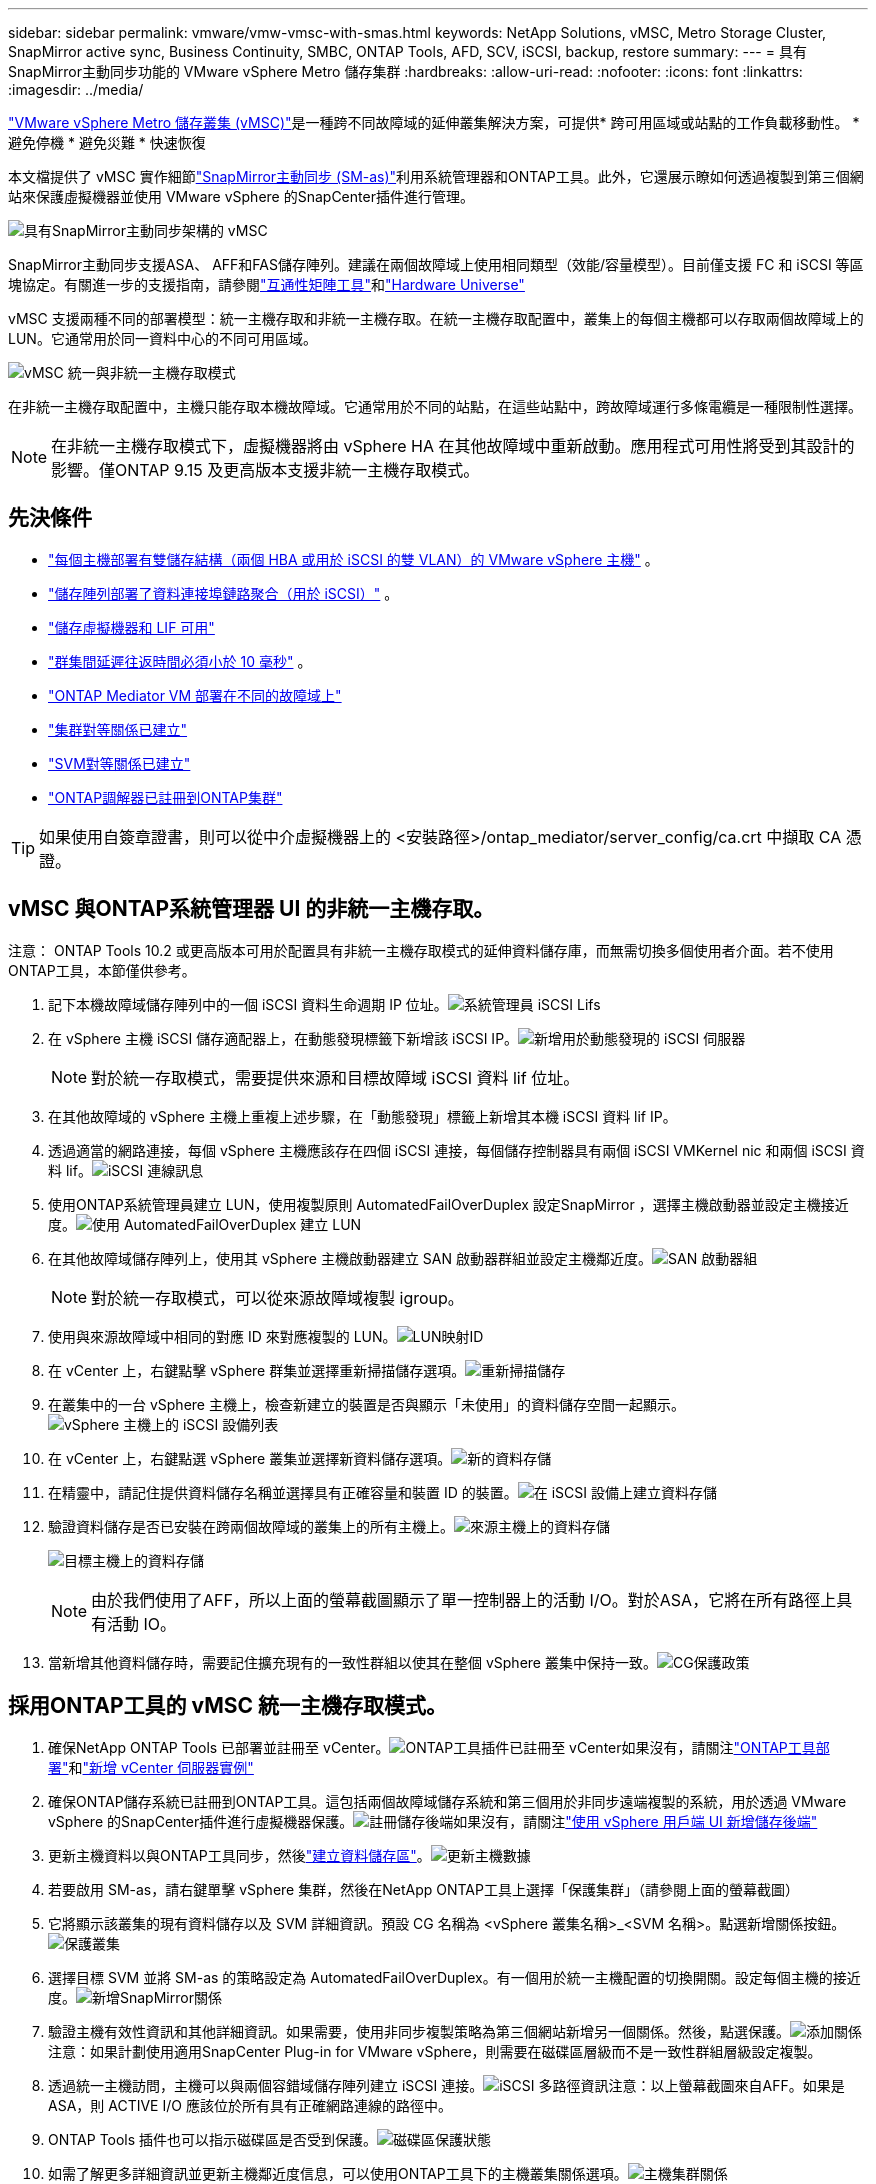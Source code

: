---
sidebar: sidebar 
permalink: vmware/vmw-vmsc-with-smas.html 
keywords: NetApp Solutions, vMSC, Metro Storage Cluster, SnapMirror active sync, Business Continuity, SMBC, ONTAP Tools, AFD, SCV, iSCSI, backup, restore 
summary:  
---
= 具有SnapMirror主動同步功能的 VMware vSphere Metro 儲存集群
:hardbreaks:
:allow-uri-read: 
:nofooter: 
:icons: font
:linkattrs: 
:imagesdir: ../media/


[role="lead"]
link:https://docs.netapp.com/us-en/ontap-apps-dbs/vmware/vmware_vmsc_overview.html["VMware vSphere Metro 儲存叢集 (vMSC)"]是一種跨不同故障域的延伸叢集解決方案，可提供* 跨可用區域或站點的工作負載移動性。  * 避免停機 * 避免災難 * 快速恢復

本文檔提供了 vMSC 實作細節link:https://docs.netapp.com/us-en/ontap/snapmirror-active-sync["SnapMirror主動同步 (SM-as)"]利用系統管理器和ONTAP工具。此外，它還展示瞭如何透過複製到第三個網站來保護虛擬機器並使用 VMware vSphere 的SnapCenter插件進行管理。

image:vmware-vmsc-with-smas-001.png["具有SnapMirror主動同步架構的 vMSC"]

SnapMirror主動同步支援ASA、 AFF和FAS儲存陣列。建議在兩個故障域上使用相同類型（效能/容量模型）。目前僅支援 FC 和 iSCSI 等區塊協定。有關進一步的支援指南，請參閱link:https://imt.netapp.com/matrix/["互通性矩陣工具"]和link:https://hwu.netapp.com/["Hardware Universe"]

vMSC 支援兩種不同的部署模型：統一主機存取和非統一主機存取。在統一主機存取配置中，叢集上的每個主機都可以存取兩個故障域上的 LUN。它通常用於同一資料中心的不同可用區域。

image:vmware-vmsc-with-smas-002.png["vMSC 統一與非統一主機存取模式"]

在非統一主機存取配置中，主機只能存取本機故障域。它通常用於不同的站點，在這些站點中，跨故障域運行多條電纜是一種限制性選擇。


NOTE: 在非統一主機存取模式下，虛擬機器將由 vSphere HA 在其他故障域中重新啟動。應用程式可用性將受到其設計的影響。僅ONTAP 9.15 及更高版本支援非統一主機存取模式。



== 先決條件

* link:vmw-vcf-mgmt-supplemental-iscsi.html["每個主機部署有雙儲存結構（兩個 HBA 或用於 iSCSI 的雙 VLAN）的 VMware vSphere 主機"] 。
* link:https://docs.netapp.com/us-en/ontap/networking/combine_physical_ports_to_create_interface_groups.html["儲存陣列部署了資料連接埠鏈路聚合（用於 iSCSI）"] 。
* link:vmw-vcf-mgmt-supplemental-iscsi.html["儲存虛擬機器和 LIF 可用"]
* link:https://docs.netapp.com/us-en/ontap/snapmirror-active-sync/prerequisites-reference.html#networking-environment["群集間延遲往返時間必須小於 10 毫秒"] 。
* link:https://docs.netapp.com/us-en/ontap/mediator/index.html["ONTAP Mediator VM 部署在不同的故障域上"]
* link:https://docs.netapp.com/us-en/ontap/task_dp_prepare_mirror.html["集群對等關係已建立"]
* link:https://docs.netapp.com/us-en/ontap/peering/create-intercluster-svm-peer-relationship-93-later-task.html["SVM對等關係已建立"]
* link:https://docs.netapp.com/us-en/ontap/snapmirror-active-sync/mediator-install-task.html#initialize-the-ontap-mediator["ONTAP調解器已註冊到ONTAP集群"]



TIP: 如果使用自簽章證書，則可以從中介虛擬機器上的 <安裝路徑>/ontap_mediator/server_config/ca.crt 中擷取 CA 憑證。



== vMSC 與ONTAP系統管理器 UI 的非統一主機存取。

注意： ONTAP Tools 10.2 或更高版本可用於配置具有非統一主機存取模式的延伸資料儲存庫，而無需切換多個使用者介面。若不使用ONTAP工具，本節僅供參考。

. 記下本機故障域儲存陣列中的一個 iSCSI 資料生命週期 IP 位址。image:vmware-vmsc-with-smas-004.png["系統管理員 iSCSI Lifs"]
. 在 vSphere 主機 iSCSI 儲存適配器上，在動態發現標籤下新增該 iSCSI IP。image:vmware-vmsc-with-smas-003.png["新增用於動態發現的 iSCSI 伺服器"]
+

NOTE: 對於統一存取模式，需要提供來源和目標故障域 iSCSI 資料 lif 位址。

. 在其他故障域的 vSphere 主機上重複上述步驟，在「動態發現」標籤上新增其本機 iSCSI 資料 lif IP。
. 透過適當的網路連接，每個 vSphere 主機應該存在四個 iSCSI 連接，每個儲存控制器具有兩個 iSCSI VMKernel nic 和兩個 iSCSI 資料 lif。image:vmware-vmsc-with-smas-005.png["iSCSI 連線訊息"]
. 使用ONTAP系統管理員建立 LUN，使用複製原則 AutomatedFailOverDuplex 設定SnapMirror ，選擇主機啟動器並設定主機接近度。image:vmware-vmsc-with-smas-006.png["使用 AutomatedFailOverDuplex 建立 LUN"]
. 在其他故障域儲存陣列上，使用其 vSphere 主機啟動器建立 SAN 啟動器群組並設定主機鄰近度。image:vmware-vmsc-with-smas-009.png["SAN 啟動器組"]
+

NOTE: 對於統一存取模式，可以從來源故障域複製 igroup。

. 使用與來源故障域中相同的對應 ID 來對應複製的 LUN。image:vmware-vmsc-with-smas-010.png["LUN映射ID"]
. 在 vCenter 上，右鍵點擊 vSphere 群集並選擇重新掃描儲存選項。image:vmware-vmsc-with-smas-007.png["重新掃描儲存"]
. 在叢集中的一台 vSphere 主機上，檢查新建立的裝置是否與顯示「未使用」的資料儲存空間一起顯示。image:vmware-vmsc-with-smas-008.png["vSphere 主機上的 iSCSI 設備列表"]
. 在 vCenter 上，右鍵點選 vSphere 叢集並選擇新資料儲存選項。image:vmware-vmsc-with-smas-007.png["新的資料存儲"]
. 在精靈中，請記住提供資料儲存名稱並選擇具有正確容量和裝置 ID 的裝置。image:vmware-vmsc-with-smas-011.png["在 iSCSI 設備上建立資料存儲"]
. 驗證資料儲存是否已安裝在跨兩個故障域的叢集上的所有主機上。image:vmware-vmsc-with-smas-012.png["來源主機上的資料存儲"]
+
image:vmware-vmsc-with-smas-013.png["目標主機上的資料存儲"]

+

NOTE: 由於我們使用了AFF，所以上面的螢幕截圖顯示了單一控制器上的活動 I/O。對於ASA，它將在所有路徑上具有活動 IO。

. 當新增其他資料儲存時，需要記住擴充現有的一致性群組以使其在整個 vSphere 叢集中保持一致。image:vmware-vmsc-with-smas-014.png["CG保護政策"]




== 採用ONTAP工具的 vMSC 統一主機存取模式。

. 確保NetApp ONTAP Tools 已部署並註冊至 vCenter。image:vmware-vmsc-with-smas-015.png["ONTAP工具插件已註冊至 vCenter"]如果沒有，請關注link:https://docs.netapp.com/us-en/ontap-tools-vmware-vsphere-10/deploy/ontap-tools-deployment.html["ONTAP工具部署"]和link:https://docs.netapp.com/us-en/ontap-tools-vmware-vsphere-10/configure/add-vcenter.html["新增 vCenter 伺服器實例"]
. 確保ONTAP儲存系統已註冊到ONTAP工具。這包括兩個故障域儲存系統和第三個用於非同步遠端複製的系統，用於透過 VMware vSphere 的SnapCenter插件進行虛擬機器保護。image:vmware-vmsc-with-smas-016.png["註冊儲存後端"]如果沒有，請關注link:https://docs.netapp.com/us-en/ontap-tools-vmware-vsphere-10/configure/add-storage-backend.html#add-storage-backend-using-vsphere-client-ui["使用 vSphere 用戶端 UI 新增儲存後端"]
. 更新主機資料以與ONTAP工具同步，然後link:https://docs.netapp.com/us-en/ontap-tools-vmware-vsphere-10/configure/create-vvols-datastore.html#create-a-vmfs-datastore["建立資料儲存區"]。image:vmware-vmsc-with-smas-017.png["更新主機數據"]
. 若要啟用 SM-as，請右鍵單擊 vSphere 集群，然後在NetApp ONTAP工具上選擇「保護集群」（請參閱上面的螢幕截圖）
. 它將顯示該叢集的現有資料儲存以及 SVM 詳細資訊。預設 CG 名稱為 <vSphere 叢集名稱>_<SVM 名稱>。點選新增關係按鈕。image:vmware-vmsc-with-smas-018.png["保護叢集"]
. 選擇目標 SVM 並將 SM-as 的策略設定為 AutomatedFailOverDuplex。有一個用於統一主機配置的切換開關。設定每個主機的接近度。image:vmware-vmsc-with-smas-019.png["新增SnapMirror關係"]
. 驗證主機有效性資訊和其他詳細資訊。如果需要，使用非同步複製策略為第三個網站新增另一個關係。然後，點選保護。image:vmware-vmsc-with-smas-020.png["添加關係"]注意：如果計劃使用適用SnapCenter Plug-in for VMware vSphere，則需要在磁碟區層級而不是一致性群組層級設定複製。
. 透過統一主機訪問，主機可以與兩個容錯域儲存陣列建立 iSCSI 連接。image:vmware-vmsc-with-smas-021.png["iSCSI 多路徑資訊"]注意：以上螢幕截圖來自AFF。如果是ASA，則 ACTIVE I/O 應該位於所有具有正確網路連線的路徑中。
. ONTAP Tools 插件也可以指示磁碟區是否受到保護。image:vmware-vmsc-with-smas-022.png["磁碟區保護狀態"]
. 如需了解更多詳細資訊並更新主機鄰近度信息，可以使用ONTAP工具下的主機叢集關係選項。image:vmware-vmsc-with-smas-023.png["主機集群關係"]




== 使用適用於 VMware vSphere 的SnapCenter外掛程式保護虛擬機器。

SnapCenter Plug-in for VMware vSphere支援SnapMirror主動同步，並且還支援與SnapMirror Async 結合使用以複製到第三個故障域。

image:vmware-vmsc-with-smas-033.png["三站點拓撲"]

image:vmware-vmsc-with-smas-024.png["具有非同步故障轉移的三站點拓撲"]

支援的用例包括：* 使用SnapMirror活動同步從任一故障域備份和還原虛擬機器或資料儲存區。  * 從第三個故障域恢復資源。

. 新增計劃在 SCV 中使用的所有ONTAP儲存系統。image:vmware-vmsc-with-smas-025.png["註冊儲存陣列"]
. 建立策略。確保在備份後檢查 SM-as 的“更新SnapMirror” ，並在備份後檢查SnapVault 的“非同步複製”是否到第三個故障域。image:vmware-vmsc-with-smas-026.png["備份策略"]
. 建立包含需要保護的專案的資源群組，並與策略和計劃關聯。image:vmware-vmsc-with-smas-027.png["資源組"]注意：SM-as 不支援以 _recent 結尾的快照名稱。
. 備份根據與資源組關聯的策略在預定的時間進行。可以從儀表板作業監視器或這些資源的備份資訊監視作業。image:vmware-vmsc-with-smas-028.png["SCV 儀表板"] image:vmware-vmsc-with-smas-029.png["資料儲存區的資源備份訊息"] image:vmware-vmsc-with-smas-030.png["VM 的資源備份訊息"]
. 可以從主故障域上的 SVM 或從其中一個輔助位置將虛擬機器還原到相同或備用 vCenter。image:vmware-vmsc-with-smas-031.png["VM 還原位置選項"]
. 資料儲存掛載操作也有類似的選項。image:vmware-vmsc-with-smas-032.png["資料儲存區還原位置選項"]


如需 SCV 附加操作的協助，請參閱link:https://docs.netapp.com/us-en/sc-plugin-vmware-vsphere/index.html["SnapCenter Plug-in for VMware vSphere文檔"]
